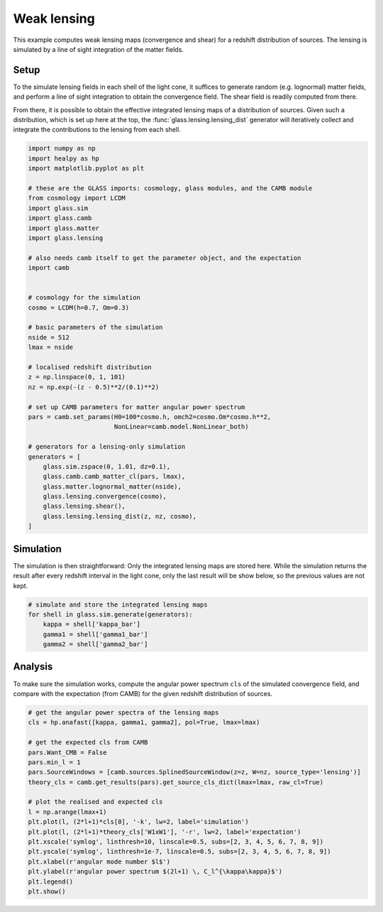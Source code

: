 
.. DO NOT EDIT.
.. THIS FILE WAS AUTOMATICALLY GENERATED BY SPHINX-GALLERY.
.. TO MAKE CHANGES, EDIT THE SOURCE PYTHON FILE:
.. "examples/1_basic/plot_lensing.py"
.. LINE NUMBERS ARE GIVEN BELOW.

.. only:: html

    .. note::
        :class: sphx-glr-download-link-note

        Click :ref:`here <sphx_glr_download_examples_1_basic_plot_lensing.py>`
        to download the full example code

.. rst-class:: sphx-glr-example-title

.. _sphx_glr_examples_1_basic_plot_lensing.py:


Weak lensing
============

This example computes weak lensing maps (convergence and shear) for a redshift
distribution of sources.  The lensing is simulated by a line of sight
integration of the matter fields.

.. GENERATED FROM PYTHON SOURCE LINES 12-23

Setup
-----
To the simulate lensing fields in each shell of the light cone, it suffices to
generate random (e.g. lognormal) matter fields, and perform a line of sight
integration to obtain the convergence field.  The shear field is readily
computed from there.

From there, it is possible to obtain the effective integrated lensing maps of
a distribution of sources.  Given such a distribution, which is set up here at
the top, the :func:`glass.lensing.lensing_dist` generator will iteratively
collect and integrate the contributions to the lensing from each shell.

.. GENERATED FROM PYTHON SOURCE LINES 23-65

.. code-block:: default


    import numpy as np
    import healpy as hp
    import matplotlib.pyplot as plt

    # these are the GLASS imports: cosmology, glass modules, and the CAMB module
    from cosmology import LCDM
    import glass.sim
    import glass.camb
    import glass.matter
    import glass.lensing

    # also needs camb itself to get the parameter object, and the expectation
    import camb


    # cosmology for the simulation
    cosmo = LCDM(h=0.7, Om=0.3)

    # basic parameters of the simulation
    nside = 512
    lmax = nside

    # localised redshift distribution
    z = np.linspace(0, 1, 101)
    nz = np.exp(-(z - 0.5)**2/(0.1)**2)

    # set up CAMB parameters for matter angular power spectrum
    pars = camb.set_params(H0=100*cosmo.h, omch2=cosmo.Om*cosmo.h**2,
                           NonLinear=camb.model.NonLinear_both)

    # generators for a lensing-only simulation
    generators = [
        glass.sim.zspace(0, 1.01, dz=0.1),
        glass.camb.camb_matter_cl(pars, lmax),
        glass.matter.lognormal_matter(nside),
        glass.lensing.convergence(cosmo),
        glass.lensing.shear(),
        glass.lensing.lensing_dist(z, nz, cosmo),
    ]









.. GENERATED FROM PYTHON SOURCE LINES 66-72

Simulation
----------
The simulation is then straightforward:  Only the integrated lensing maps are
stored here.  While the simulation returns the result after every redshift
interval in the light cone, only the last result will be show below, so the
previous values are not kept.

.. GENERATED FROM PYTHON SOURCE LINES 72-80

.. code-block:: default


    # simulate and store the integrated lensing maps
    for shell in glass.sim.generate(generators):
        kappa = shell['kappa_bar']
        gamma1 = shell['gamma1_bar']
        gamma2 = shell['gamma2_bar']









.. GENERATED FROM PYTHON SOURCE LINES 81-86

Analysis
--------
To make sure the simulation works, compute the angular power spectrum ``cls``
of the simulated convergence field, and compare with the expectation (from
CAMB) for the given redshift distribution of sources.

.. GENERATED FROM PYTHON SOURCE LINES 86-106

.. code-block:: default


    # get the angular power spectra of the lensing maps
    cls = hp.anafast([kappa, gamma1, gamma2], pol=True, lmax=lmax)

    # get the expected cls from CAMB
    pars.Want_CMB = False
    pars.min_l = 1
    pars.SourceWindows = [camb.sources.SplinedSourceWindow(z=z, W=nz, source_type='lensing')]
    theory_cls = camb.get_results(pars).get_source_cls_dict(lmax=lmax, raw_cl=True)

    # plot the realised and expected cls
    l = np.arange(lmax+1)
    plt.plot(l, (2*l+1)*cls[0], '-k', lw=2, label='simulation')
    plt.plot(l, (2*l+1)*theory_cls['W1xW1'], '-r', lw=2, label='expectation')
    plt.xscale('symlog', linthresh=10, linscale=0.5, subs=[2, 3, 4, 5, 6, 7, 8, 9])
    plt.yscale('symlog', linthresh=1e-7, linscale=0.5, subs=[2, 3, 4, 5, 6, 7, 8, 9])
    plt.xlabel(r'angular mode number $l$')
    plt.ylabel(r'angular power spectrum $(2l+1) \, C_l^{\kappa\kappa}$')
    plt.legend()
    plt.show()



.. image-sg:: /examples/1_basic/images/sphx_glr_plot_lensing_001.png
   :alt: plot lensing
   :srcset: /examples/1_basic/images/sphx_glr_plot_lensing_001.png, /examples/1_basic/images/sphx_glr_plot_lensing_001_2_0x.png 2.0x
   :class: sphx-glr-single-img






.. rst-class:: sphx-glr-timing

   **Total running time of the script:** ( 0 minutes  31.766 seconds)


.. _sphx_glr_download_examples_1_basic_plot_lensing.py:


.. only :: html

 .. container:: sphx-glr-footer
    :class: sphx-glr-footer-example



  .. container:: sphx-glr-download sphx-glr-download-python

     :download:`Download Python source code: plot_lensing.py <plot_lensing.py>`



  .. container:: sphx-glr-download sphx-glr-download-jupyter

     :download:`Download Jupyter notebook: plot_lensing.ipynb <plot_lensing.ipynb>`


.. only:: html

 .. rst-class:: sphx-glr-signature

    `Gallery generated by Sphinx-Gallery <https://sphinx-gallery.github.io>`_
